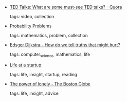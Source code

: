 #+BEGIN_COMMENT
.. link:
.. description:
.. tags: bookmarks
.. date: 2011-03-06 23:59:59
.. title: Bookmarks [2011/03/06]
.. slug: bookmarks-2011-03-06
.. category: bookmarks
#+END_COMMENT


- [[http://www.quora.com/TED-Talks/What-are-some-must-see-TED-talks][TED Talks: What are some must-see TED talks? - Quora]]

  tags: video, collection
  



- [[http://www.cut-the-knot.org/probability.shtml][Probability Problems]]

  tags: mathematics, problem, collection
  



- [[http://www.cs.virginia.edu/~evans/cs655/readings/ewd498.html][Edsger Dijkstra - How do we tell truths that might hurt?]]

  tags: computer_science, mathematics, life
  



- [[http://abstractnonsense.com/life-at-a-startup/][Life at a startup]]

  tags: life, insight, startup, reading
  



- [[http://www.boston.com/bostonglobe/ideas/articles/2011/03/06/the_power_of_lonely/?page=full][The power of lonely - The Boston Globe]]

  tags: life, insight, advice
  


